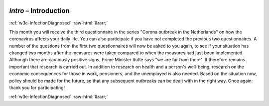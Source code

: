 .. _w3e-intro: 

 
 .. role:: raw-html(raw) 
        :format: html 
 
`intro` – Introduction 
=============================== 


:ref:`w3e-InfectionDiagnosed` :raw-html:`&rarr;` 
 

This month you will receive the third questionnaire in the series "Corona outbreak in the Netherlands" on how the coronavirus affects your daily life. You can also participate if you have not completed the previous two questionnaires. A number of the questions from the first two questionnaires will now be asked to you again, to see if your situation has changed two months after the measures were taken compared to when the measures had just been implemented.  Although there are cautiously positive signs, Prime Minister Rutte says "we are far from there". It therefore remains important that research is carried out. In addition to research on health and a person's well-being, research on the economic consequences for those in work, pensioners, and the unemployed is also needed. Based on the situation now, policy should be made for the future, so that any subsequent outbreaks can be dealt with in the right way. Once again: thank you for participating! 
 

.. image:: ../_screenshots/w3-intro.png 


:ref:`w3e-InfectionDiagnosed` :raw-html:`&rarr;` 
 
